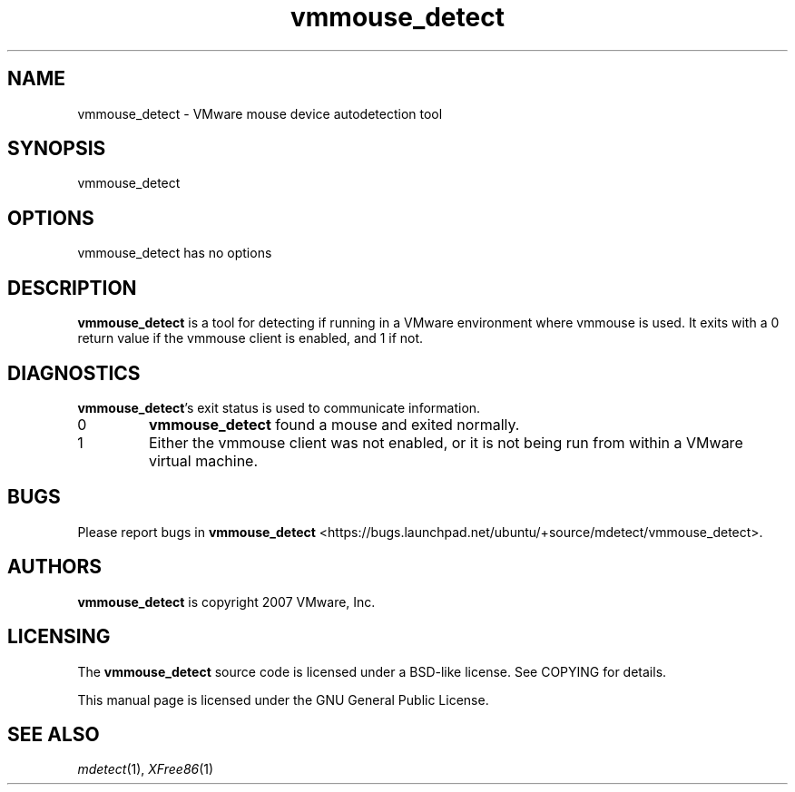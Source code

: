 .\" This manpage is copyright (C) 2007 Canonical, Ltd
.\" Author: Bryce Harrington <bryce@ubuntu.com>
.\"
.\" This is free software; you may redistribute it and/or modify
.\" it under the terms of the GNU General Public License as
.\" published by the Free Software Foundation; either version 2,
.\" or (at your option) any later version.
.\"
.\" This is distributed in the hope that it will be useful, but
.\" WITHOUT ANY WARRANTY; without even the implied warranty of
.\" MERCHANTABILITY or FITNESS FOR A PARTICULAR PURPOSE.  See the
.\" GNU General Public License for more details.
.\"
.\" You should have received a copy of the GNU General Public License
.\" along with the Debian GNU/Linux system; if not, write to the Free
.\" Software Foundation, Inc., 59 Temple Place, Suite 330, Boston, MA
.\" 02111-1307 USA
.\"
.\" That's right, although mdetect itself is under the QPL, this manpage is
.\" under the GPL.  Enjoy!
.TH vmmouse_detect 1 "xf86-input-vmmouse 13.0.0" "X Version 11"
.SH NAME
vmmouse_detect \- VMware mouse device autodetection tool
.SH SYNOPSIS
vmmouse_detect
.SH OPTIONS
vmmouse_detect has no options
.SH DESCRIPTION
.B vmmouse_detect
is a tool for detecting if running in a VMware environment where vmmouse
is used.  It exits with a 0 return value if the vmmouse client is
enabled, and 1 if not.
.SH DIAGNOSTICS
.BR vmmouse_detect 's
exit status is used to communicate information.
.IP 0
.B vmmouse_detect
found a mouse and exited normally.
.IP 1
Either the vmmouse client was not enabled, or it is not being run from
within a VMware virtual machine.
.SH BUGS
Please report bugs in
.B vmmouse_detect
<https://bugs.launchpad.net/ubuntu/+source/mdetect/vmmouse_detect>.
.SH AUTHORS
.B vmmouse_detect
is copyright 2007 VMware, Inc.
.SH LICENSING
The
.B vmmouse_detect
source code is licensed under a BSD-like license.  See COPYING for
details.
.PP
This manual page is licensed under the GNU General Public License.
.SH SEE ALSO
.IR mdetect (1),
.IR XFree86 (1)

